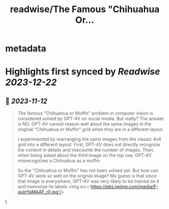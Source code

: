 :PROPERTIES:
:title: readwise/The Famous "Chihuahua Or...
:END:


* metadata
:PROPERTIES:
:author: [[xwang_lk on Twitter]]
:full-title: "The Famous "Chihuahua Or..."
:category: [[tweets]]
:url: https://twitter.com/xwang_lk/status/1723389615254774122
:image-url: https://pbs.twimg.com/profile_images/1023502920929619968/eKChPVyx.jpg
:END:

* Highlights first synced by [[Readwise]] [[2023-12-22]]
** 📌 [[2023-11-12]]
#+BEGIN_QUOTE
The famous "Chihuahua or Muffin" problem in computer vision is considered solved by GPT-4V on social media. But really? The answer is NO. GPT-4V cannot reason well about the same images in the original "Chihuahua or Muffin" grid when they are in a different layout. 

I experimented by rearranging the same images from the classic 4x4 grid into a different layout. First, GPT-4V does not directly recognize the content in details and miscounts the number of images. Then, when being asked about the third image on the top row, GPT-4V misrecognizes a Chihuahua as a muffin.

So the "Chihuahua or Muffin" has not been solved yet. But how can GPT-4V work so well on the original image? My guess is that since that image is everywhere, GPT-4V was very likely to be trained on it and memorize its labels.<img src='https://pbs.twimg.com/media/F-qulcYaMAAF_r0.jpg'/> 
#+END_QUOTE\